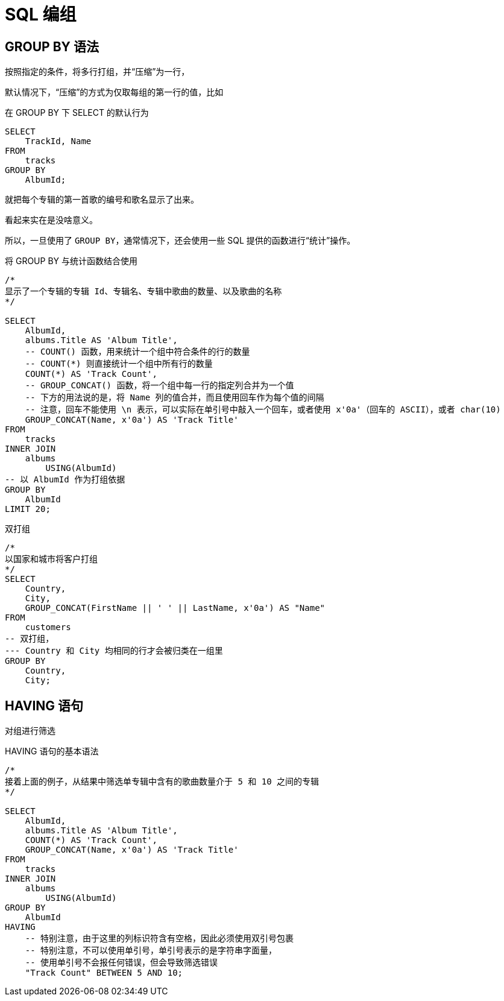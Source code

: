 = SQL 编组
:source-language: SQL

== GROUP BY 语法

按照指定的条件，将多行打组，并“压缩”为一行，

默认情况下，“压缩”的方式为仅取每组的第一行的值，比如

[source]
.在 GROUP BY 下 SELECT 的默认行为
----
SELECT
    TrackId, Name
FROM
    tracks
GROUP BY
    AlbumId;
----

就把每个专辑的第一首歌的编号和歌名显示了出来。

看起来实在是没啥意义。

所以，一旦使用了 `GROUP BY`，通常情况下，还会使用一些 SQL 提供的函数进行“统计”操作。

[source]
.将 GROUP BY 与统计函数结合使用
----
/*
显示了一个专辑的专辑 Id、专辑名、专辑中歌曲的数量、以及歌曲的名称
*/

SELECT
    AlbumId,
    albums.Title AS 'Album Title',
    -- COUNT() 函数，用来统计一个组中符合条件的行的数量
    -- COUNT(*) 则直接统计一个组中所有行的数量
    COUNT(*) AS 'Track Count',
    -- GROUP_CONCAT() 函数，将一个组中每一行的指定列合并为一个值
    -- 下方的用法说的是，将 Name 列的值合并，而且使用回车作为每个值的间隔
    -- 注意，回车不能使用 \n 表示，可以实际在单引号中敲入一个回车，或者使用 x'0a'（回车的 ASCII），或者 char(10)
    GROUP_CONCAT(Name, x'0a') AS 'Track Title'
FROM
    tracks
INNER JOIN
    albums
        USING(AlbumId)
-- 以 AlbumId 作为打组依据
GROUP BY
    AlbumId
LIMIT 20;
----

[source]
.双打组
----
/*
以国家和城市将客户打组
*/
SELECT
    Country,
    City,
    GROUP_CONCAT(FirstName || ' ' || LastName, x'0a') AS "Name"
FROM
    customers
-- 双打组，
--- Country 和 City 均相同的行才会被归类在一组里
GROUP BY
    Country,
    City;
----

== HAVING 语句

对组进行筛选

[source]
.HAVING 语句的基本语法
----
/*
接着上面的例子，从结果中筛选单专辑中含有的歌曲数量介于 5 和 10 之间的专辑
*/

SELECT
    AlbumId,
    albums.Title AS 'Album Title',
    COUNT(*) AS 'Track Count',
    GROUP_CONCAT(Name, x'0a') AS 'Track Title'
FROM
    tracks
INNER JOIN
    albums
        USING(AlbumId)
GROUP BY
    AlbumId
HAVING
    -- 特别注意，由于这里的列标识符含有空格，因此必须使用双引号包裹
    -- 特别注意，不可以使用单引号，单引号表示的是字符串字面量，
    -- 使用单引号不会报任何错误，但会导致筛选错误
    "Track Count" BETWEEN 5 AND 10;
----
